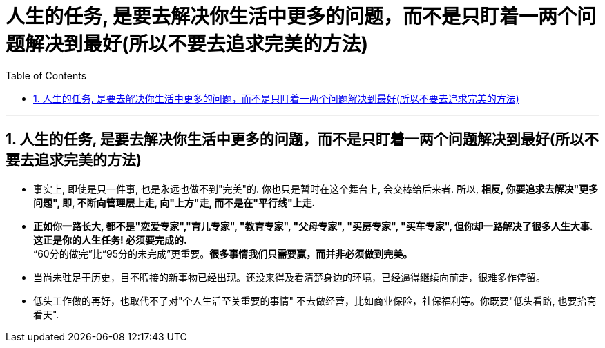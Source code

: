 
= 人生的任务, 是要去解决你生活中更多的问题，而不是只盯着一两个问题解决到最好(所以不要去追求完美的方法)
:toc: left
:toclevels: 3
:sectnums:

'''

== 人生的任务, 是要去解决你生活中更多的问题，而不是只盯着一两个问题解决到最好(所以不要去追求完美的方法)

- 事实上, 即使是只一件事, 也是永远也做不到"完美"的. 你也只是暂时在这个舞台上, 会交棒给后来者.  所以, *相反, 你要追求去解决"更多问题", 即, 不断向管理层上走, 向"上方"走, 而不是在"平行线"上走.*

- *正如你一路长大,  都不是"恋爱专家","育儿专家", "教育专家",  "父母专家", "买房专家", "买车专家", 但你却一路解决了很多人生大事. 这正是你的人生任务! 必须要完成的.* +
“60分的做完”比“95分的未完成”更重要。*很多事情我们只需要赢，而并非必须做到完美。*

- 当尚未驻足于历史，目不暇接的新事物已经出现。还没来得及看清楚身边的环境，已经逼得继续向前走，很难多作停留。

- 低头工作做的再好，也取代不了对"个人生活至关重要的事情" 不去做经营，比如商业保险，社保福利等。你既要"低头看路, 也要抬高看天".
